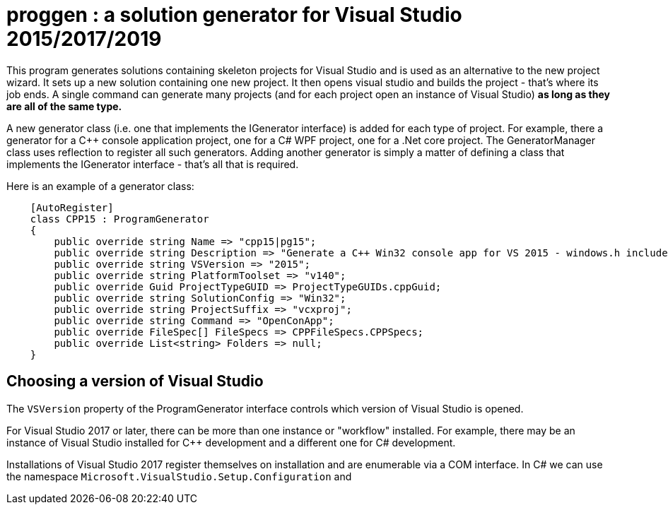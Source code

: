 = proggen : a solution generator for Visual Studio 2015/2017/2019

This program generates solutions containing skeleton projects for Visual Studio and is 
used as an alternative to the new project wizard. It sets up a new solution containing one new project.
It then opens visual studio and builds the project - that's where its job ends.
A single command can generate many projects (and for each project open an instance
of Visual Studio) **as long as they are all of the same type.**


A new generator class (i.e. one that implements the IGenerator interface) is added for each type of project. For example,
there a generator for a C++ console application project, one for a C# WPF project, one for a .Net core project. The
GeneratorManager class uses reflection to register all such generators. Adding another generator is simply
a matter of defining a class that implements the IGenerator interface - that's all that is required.

Here is an example of a generator class:
----
    [AutoRegister]
    class CPP15 : ProgramGenerator
    {
        public override string Name => "cpp15|pg15";
        public override string Description => "Generate a C++ Win32 console app for VS 2015 - windows.h included.";
        public override string VSVersion => "2015";
        public override string PlatformToolset => "v140";
        public override Guid ProjectTypeGUID => ProjectTypeGUIDs.cppGuid;
        public override string SolutionConfig => "Win32";
        public override string ProjectSuffix => "vcxproj";
        public override string Command => "OpenConApp";
        public override FileSpec[] FileSpecs => CPPFileSpecs.CPPSpecs;
        public override List<string> Folders => null;
    }
----


== Choosing a version of Visual Studio

The `VSVersion` property of the ProgramGenerator interface controls which version of Visual Studio is opened.

For Visual Studio 2017 or later, there can be more than one instance or "workflow" installed. For example, there may be
an instance of Visual Studio installed for C++ development and a different one for C# development.

Installations of Visual Studio 2017 register themselves on installation and are enumerable via a COM interface. In C# we can
use the namespace `Microsoft.VisualStudio.Setup.Configuration` and  

